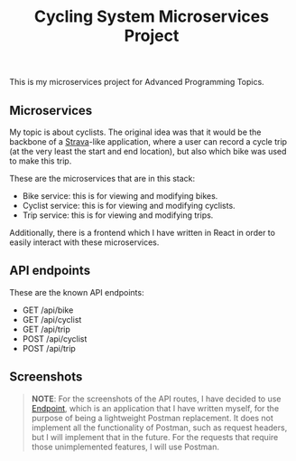 #+title: Cycling System Microservices Project
[[https://github.com/ydalton/fietsen-microservices/actions/workflows/dockerhub.yml/badge.svg]]

This is my microservices project for Advanced Programming Topics.

** Microservices
My topic is about cyclists. The original idea was that it would be the
backbone of a [[https://en.wikipedia.org/wiki/Strava][Strava]]-like application, where a user can record a
cycle trip (at the very least the start and end location), but also
which bike was used to make this trip.

These are the microservices that are in this stack:
- Bike service: this is for viewing and modifying bikes.
- Cyclist service: this is for viewing and modifying cyclists.
- Trip service: this is for viewing and modifying trips.

Additionally, there is a frontend which I have written in React in
order to easily interact with these microservices.

** API endpoints
These are the known API endpoints:
- GET /api/bike
- GET /api/cyclist
- GET /api/trip
- POST /api/cyclist
- POST /api/trip

** Screenshots
#+begin_quote
*NOTE*: For the screenshots of the API routes, I have decided to use
[[https://github.com/ydalton/endpoint][Endpoint]], which is an application that I have written myself, for the
purpose of being a lightweight Postman replacement. It does not
implement all the functionality of Postman, such as request headers,
but I will implement that in the future. For the requests that require
those unimplemented features, I will use Postman.
#+end_quote
